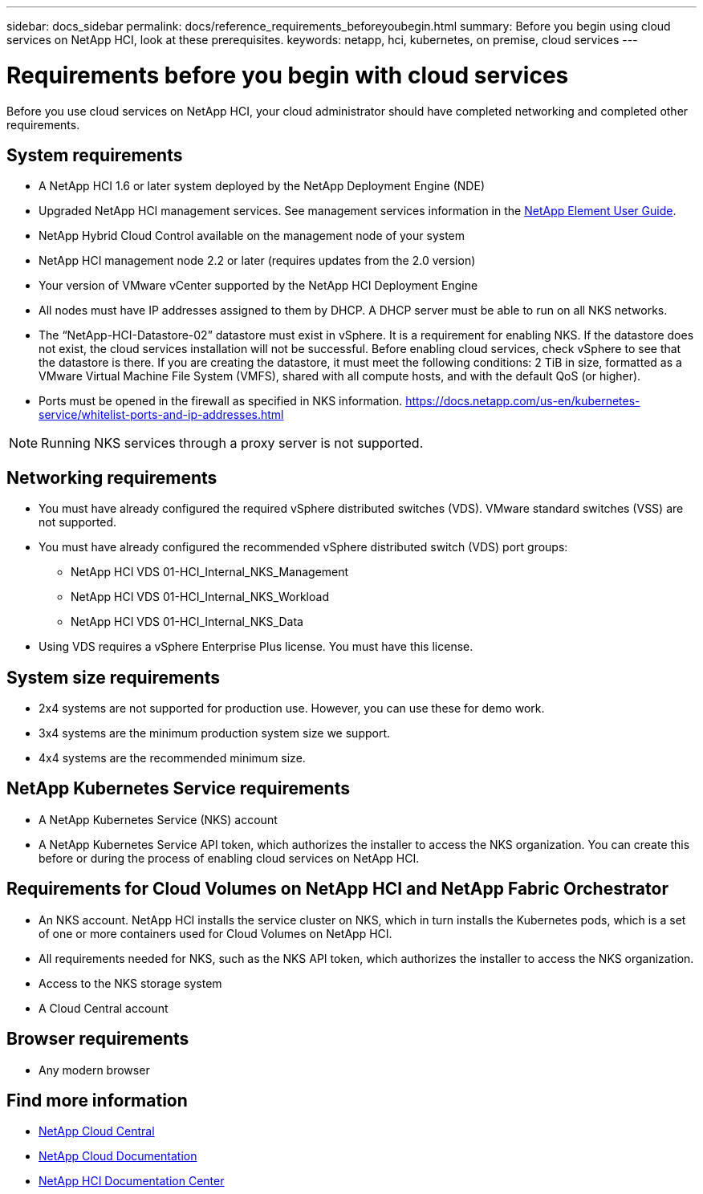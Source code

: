 ---
sidebar: docs_sidebar
permalink: docs/reference_requirements_beforeyoubegin.html
summary: Before you begin using cloud services on NetApp HCI, look at these prerequisites.
keywords: netapp, hci, kubernetes, on premise, cloud services
---

= Requirements before you begin with cloud services
:hardbreaks:
:nofooter:
:icons: font
:linkattrs:
:imagesdir: ../media/

[.lead]
Before you use cloud services on NetApp HCI, your cloud administrator should have completed networking and completed other requirements.​


== System requirements
* A NetApp HCI 1.6 or later system deployed by the NetApp Deployment Engine (NDE)
* Upgraded NetApp HCI management services. See management services information in the http://docs.netapp.com/sfe-113/topic/com.netapp.doc.sfe-ug/home.html[NetApp Element User Guide^].
* NetApp Hybrid Cloud Control available on the management node of your system
* NetApp HCI management node 2.2 or later (requires updates from the 2.0 version)
* Your version of VMware vCenter supported by the NetApp HCI Deployment Engine
* All nodes must have IP addresses assigned to them by DHCP. A DHCP server must be able to run on all NKS networks.
* The “NetApp-HCI-Datastore-02” datastore must exist in vSphere. It is a requirement for enabling NKS. If the datastore does not exist, the cloud services installation will not be successful. Before enabling cloud services, check vSphere to see that the datastore is there. If you are creating the datastore, it must meet the following conditions: 2 TiB in size, formatted as a VMware Virtual Machine File System (VMFS), shared with all compute hosts, and with the default QoS (or higher).
* Ports must be opened in the firewall as specified in NKS information. https://docs.netapp.com/us-en/kubernetes-service/whitelist-ports-and-ip-addresses.html

NOTE: Running NKS services through a proxy server is not supported.

== Networking requirements
* You must have already configured the required vSphere distributed switches (VDS). VMware standard switches (VSS) are not supported.
* You must have already configured the recommended vSphere distributed switch (VDS) port groups:
** NetApp HCI VDS 01-HCI_Internal_NKS_Management
** NetApp HCI VDS 01-HCI_Internal_NKS_Workload
** NetApp HCI VDS 01-HCI_Internal_NKS_Data
* Using VDS requires a vSphere Enterprise Plus license. You must have this license.


== System size requirements
* 2x4 systems are not supported for production use. However, you can use these for demo work.
* 3x4 systems are the minimum production system size we support.
* 4x4 systems are the recommended minimum size.


== NetApp Kubernetes Service requirements
* A NetApp Kubernetes Service (NKS) account
* A NetApp Kubernetes Service API token, which authorizes the installer to access the NKS organization. You can create this before or during the process of enabling cloud services on NetApp HCI.


== Requirements for Cloud Volumes on NetApp HCI and NetApp Fabric Orchestrator
* An NKS account. NetApp HCI installs the service cluster on NKS, which in turn installs the Kubernetes pods, which is a set of one or more containers used for Cloud Volumes on NetApp HCI.
* All requirements needed for NKS, such as the NKS API token, which authorizes the installer to access the NKS organization.
* Access to the NKS storage system
* A Cloud Central account

== Browser requirements
*	Any modern browser



[discrete]
== Find more information
* https://cloud.netapp.com/home[NetApp Cloud Central^]
* https://docs.netapp.com/us-en/cloud/[NetApp Cloud Documentation]
* http://docs.netapp.com/hci/index.jsp[NetApp HCI Documentation Center]
